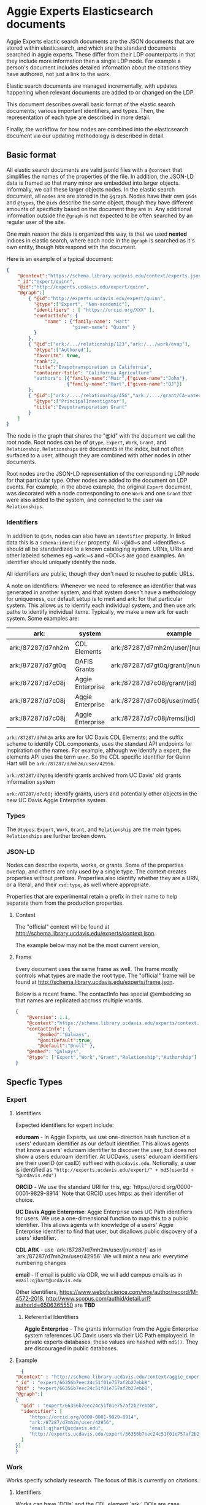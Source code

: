 * Aggie Experts Elasticsearch documents

  Aggie Experts elastic search documents are the JSON documents that are stored
  within elasticsearch, and which are the standard documents searched in aggie
  experts.  These differ from their LDP counterparts in that they include more
  information then a single LDP node. For example a person's document includes
  detailed information about the citations they have authored, not just a link
  to the work.

  Elastic search documents are managed incrementally, with updates happening
  when relevant documents are added to or changed on the LDP.

  This document describes overall basic format of the elastic search documents;
  various important identifiers, and types.  Then, the representation of each
  type are described in more detail.

  Finally, the workflow for how nodes are combined into the elasticsearch
  document via our updating methodology is described in detail.

** Basic format

   All elastic search documents are valid jsonld files with a ~@context~ that
   simplifies the names of the properties of the file. In addition, the JSON-LD
   data is framed so that many minor are embedded into larger objects.
   Informally, we call these larger objects nodes.  In the elastic search
   document, all ~nodes~ are are stored in the ~@graph~.  Nodes have their own
   ~@ids~ and ~@types~, the ~@ids~ describe the same object,  though they have
   different amounts of specificity based on the document they are in.  Any
   additional information outside the ~@graph~ is not expected to be often
   searched by an regular user of the site.

   One main reason the data is organized this way, is that we used *nested*
   indices in elastic search, where each node in the ~@graph~ is searched as
   it's own entity, though hits respond with the document.

   Here is an example of a typical document:
   #+begin_src json
     {
         "@context":"https://schema.library.ucdavis.edu/context/experts.json",
         "_id":"expert/quinn",
         "@id":"http://experts.ucdavis.edu/expert/quinn",
         "@graph":[
             { "@id":"http://experts.ucdavis.edu/expert/quinn",
               "@type":["Expert", "Non-acedemic"],
               "identifiers" : [ "https://orcid.org/XXX" ],
               "contactInfo": {
                   "name" : {"family-name": "Hart"
                             "given-name": "Quinn" }
               }
             },
             { "@id":["ark:/.../relationship/123","ark:/.../work/evap"],
               "@type":["Authored"],
               "favorite": true,
               "rank":2,
               "title":"Evapotranspiration in California",
               "container-title": "California Agriculture"
               "authors": [{"family-name":"Muir",{"given-name":"John"},
                           {"family-name":"Hart",{"given-name":"QJ"}]
             },
             { "@id":["ark:/..../relationship/456","ark:/..../grant/CA-water"],
               "@type":["PrincipalInvestigator"],
               "title":"Evapotranspiration Grant"
             }
         ]
     }
   #+end_src

   The node in the graph that shares the "@id" with the document we call the
   root node.  Root nodes can be of ~@type~, ~Expert~, ~Work~, ~Grant~, and
   ~Relationship~.  ~Relationships~ are documents in the index, but not often
   surfaced to a user, although they are combined with other nodes in other
   documents.

   Root nodes are the JSON-LD representation of the corresponding LDP node for
   that particular type.  Other nodes are added to the document on LDP events.
   For example, in the above example, the original ~Expert~ document, was
   decorated with a node corresponding to one ~Work~ and one ~Grant~ that were
   also added to the system, and connected to the user via ~Relationships~.

*** Identifiers

    In addition to ~@ids~, nodes can also have an ~identifier~ property.  In
  linked data this is a ~schema:identifier~ property.  All ~@id~s and
  ~identifier~s should all be standardized to a known cataloging system.  URNs,
  URIs and other labeled schemes eg ~ark:~s and ~DOI~s are good examples.  An
  identifier should uniquely identify the node.

  All identifiers are public, though they don't need to resolve to public URLs.

    A note on identifiers: Whenever we need to reference an identifier that was
  generated in another system, and that system doesn't have a methodology for
  uniqueness, our default setup is to mint and ark: for that particular system.
  This allows us to identify each individual system, and then use ark: paths to
  identify individual items.  Typically, we make a new ark for each system.
  Some examples are:

  | ark:              | system           | example                                     | see         |
  |-------------------+------------------+---------------------------------------------+-------------|
  | ark:/87287/d7nh2m | CDL Elements     | ark:/87287/d7mh2m/user/[number]             | [[*Identifiers][Identifiers]] |
  | ark:/87287/d7gt0q | DAFIS Grants     | ark:/87287/d7gt0q/grant/[number]            | [[*Identifiers][Identifiers]] |
  | ark:/87287/d7c08j | Aggie Enterprise | ark:/87287/d7c08j/grant/[id]                | [[*Identifiers][Identifiers]] |
  | ark:/87287/d7c08j | Aggie Enterprise | ark:/87287/d7c08j/user/md5(employeeId/[id]) |             |
  | ark:/87287/d7c08j | Aggie Enterprise | ark:/87287/d7c08j/rems/[id]                 |             |




  ~ark:/87287/d7mh2m~ arks are for UC Davis CDL Elements; and the suffix scheme
  to identify CDL components, uses the standard API endpoints for inspiration on
  the names.  For example, although we identify a expert, the elements API uses
  the term ~user~.  So the CDL specific identifier for Quinn Hart will be
  ~ark:/87287/d7mh2m/user/42956~.

  ~ark:/87287/d7gt0q~ identify grants archived from UC Davis' old grants
  information system

  ~ark:/87287/d7c08j~ identify grants, users and potentially  other objects in
  the new UC Davis Aggie Enterprise system.

*** Types

    The ~@types~: ~Expert~, ~Work~, ~Grant~, and ~Relationship~ are the main
    types. ~Relationships~ are further broken down.

*** JSON-LD

    Nodes can describe experts, works, or grants.  Some of the properties
    overlap, and others are only used by a single type.  The context creates
    properties without prefixes.  Properties also identify whether they are a
    URN, or a literal, and their ~xsd:type~, as well where appropriate.

    Properties that are experimental retain a prefix in their name to help
    separate them from the production properties.

**** Context

     The "official" context will be found at
     http://schema.library.ucdavis.edu/experts/context.json.

     The example below may not be the most current version,


**** Frame

     Every document uses the same frame as well.  The frame mostly controls what
     types are made the root type.  The "official" frame will be found at
     http://schema.library.ucdavis.edu/experts/frame.json.

     Below is a recent frame.  The contactInfo has special @embedding so that
     names are replicated accross multiple vcards.

     #+name: experts_frame
     #+begin_src json
       {
           "@version": 1.1,
           "@context":"https://schema.library.ucdavis.edu/experts/context.json",
           "contactInfo": {
               "@embed":"@always",
               "@omitDefault":true,
               "@default":"@null" },
           "@embed": "@always",
           "@type": ["Expert","Work","Grant","Relationship","Authorship"]
       }
     #+end_src

** Specfic Types
*** Expert

**** Identifiers

  Expected identifiers for expert include:

  *eduroam* - In Aggie Experts, we use one-direction hash function of a users'
  eduroam identifier as our default identifier.  This allows agents that know a
  users' eduroam identifier to discover the user, but does not show a users
  eduroam identifier.  At UCDavis, users' eduroam identifiers are their userID
  (or casID) suffixed with ~@ucdavis.edu~.  Notionally, a user is identified as
  ~"http://experts.ucdavis.edu/expert/" + md5(userId + "@ucdavis.edu")~

  *ORCID* - We use the standard URI for this, eg:
  `https://orcid.org/0000-0001-9829-8914` Note that ORCID uses https: as their
  identifier of choice.

  *UC Davis Aggie Enterprise*: Aggie Enterprise uses UC Path identifiers for
  users. We use a one-dimensional function to map this to a public identifier.
  This allows agents with knowledge of a users' Aggie Enterprise identifier to
  find that user, but disallows public discovery of a users' identifier.

  *CDL ARK* - use `ark:/87287/d7mh2m/user/[number]` as in
  `ark:/87287/d7mh2m/user/42956` We will mint a new ark: everytime numbering
  changes

  *email* - If email is public via ODR, we will add campus emails as in
  ~email:qjhart@ucdavis.edu~

  Other identifiers, https://www.webofscience.com/wos/author/record/M-4572-2018,
  http://www.scopus.com/authid/detail.url?authorId=6506365550 are *TBD*

***** Referential Identifiers

   *Aggie Enterprise* - The grants information from the Aggie Enterprise system
   references UC Davis users via their UC Path employeeId.  In private experts
   databases, these values are hashed with ~md5()~.  They are discouraged in public
   databases.

**** Example

  #+begin_src json
    {
  "@context" : "http://schema.library.ucdavis.edu/context/aggie_experts.json",
  "_id" : "expert/66356b7eec24c51f01e757af2b27ebb8",
  "@id" : "expert/66356b7eec24c51f01e757af2b27ebb8",
  "@graph":[
  {
    "@id" : "expert/66356b7eec24c51f01e757af2b27ebb8",
    "identifier": [
       "https://orcid.org/0000-0001-9829-8914",
       "ark:/87287/d7mh2m/user/42956",
       "email:qjhart@ucdavis.edu",
       "http://experts.ucdavis.edu/expert/66356b7eec24c51f01e757af2b27ebb8"
    ]
  }]
  }
  #+end_src

*** Work
    Works specify scholarly research.  The focus of this is currently on
    citations.

**** Identifiers
  Works can have `DOIs` and the CDL element `ark:` DOIs are case insenstive, but
  should be in upper-case in the identifier property.  If a work has a DOI, we
  will use that as the `@id` in Aggie Experts, if it doesn't then we'll use the
  CDL `ark` identifier.

**** Example

  An example of a work is shown below:

  #+begin_src json
  {
  "@context" : "http://schema.library.ucdavis.edu/context/aggie_experts.json",
  "@id" : "/work/DOI:10.1080/10286600802003500",
  "@graph":[
  {
    "@id" : "http://experts.ucdavis.edu//work/DOI:10.1080/10286600802003500",
    "identifier": [
       "ark:/87287/d7mh2m/publication/1442289",
       "DOI:10.1080/10286600802003500"
    ]
  }]
  }
  #+end_src

*** Grant

  Grants come from 3 distinct locations.  We have grant information that was
  generated from the DAFIS decision support queries; Grants from the Aggie
  Enterprise system, and grants that come from the CDL elements system.  Note
  that it's expected that grants generated from DAFIS and Aggie Enterprise will
  also be referenced in the CDL elements, so they will have two identifiers.  In
  that case, the

**** Identifiers

  *DAFIS* - Use ~ark:/87287/d7gt0q~ as the base for grants that were recovered
  from the DAFIS system via the purpose built SQL query.  We add ~grant/~ plus
  the DAFIS local grant number for the identifier,
  eg. ~ark:/87287/d7gt0q/grant/1~

  *Aggie Enterprise* - Use ~ark:/87287/d7c08j~ for grants from the Aggie
  Enterprise system. Add ~grant/[id]~ as the path, as in:
  ~ark:/87287/d7c08j/grant/K337D88~

  *CDL Elements* - Use ~ark:/87287/d7nh2m/grant/[number]~ to reference CDL
  Elements identifiers.  Some, but not all CDL Elements grants will use either
  of the above identifiers as their local ids.


** Document Updates

   As described above, elasticsarch documents are incrementally updated when new
   records are added to the system.  Events include; insertions, updates, and
   deletions.  In addition, the generation of the documents is not sensitive to
   the order in which records are added to the LDP.  For example, it does not
   matter the order of adding a expert, relationship and work to the system.
   When all three are added, the Expert's record will include reference to the
   authored work, and the Work record will include

*** Helpful endpoints

   Aggie Experts includes methods to access particular document information.

**** Services

***** Transform

      The transform service provides access to the root node for any valid type
      with in the Aggie Experts system.  For example
      [[http://localhost/fcrepo/rest/expert/66356b7eec24c51f01e757af2b27ebb8/svc:node][/expert/66356b7eec24c51f01e757af2b27ebb8/svc:node]] responds with the root
      node for Quinn Hart.  These nodes are the direct transform of the LDP node
      corresponding to the
      http://localhost/fcrepo/rest/expert/66356b7eec24c51f01e757af2b27ebb8
      location.


***** Experts API

      The API endpoint provides access to the complete elastic search records.
      Elastic search documents include the root node, as well as nodes that are
      added when supporting documents are added to the LDP. For example,
      [[http://localhost/api/experts/expert/66356b7eec24c51f01e757af2b27ebb8][/api/experts/expert/66356b7eec24c51f01e757af2b27ebb8]] provides access to a
      complete record for qjhart@ucdavis.edu


      #+begin_src bash
        doc=http://localhost/api/experts/expert/66356b7eec24c51f01e757af2b27ebb8
        http $doc | jq '._source["@graph"][]["@id"]'
      #+end_src
